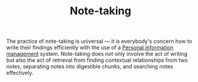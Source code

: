 #+TITLE: Note-taking


The practice of note-taking is universal — it is everybody's concern how to write their findings efficiently with the use of a [[file:personal-information-management.org][Personal information management]] system.
Note-taking does not only involve the act of writing but also the act of retrieval from finding contextual relationships from two notes, separating notes into digestible chunks, and searching notes effectively.
